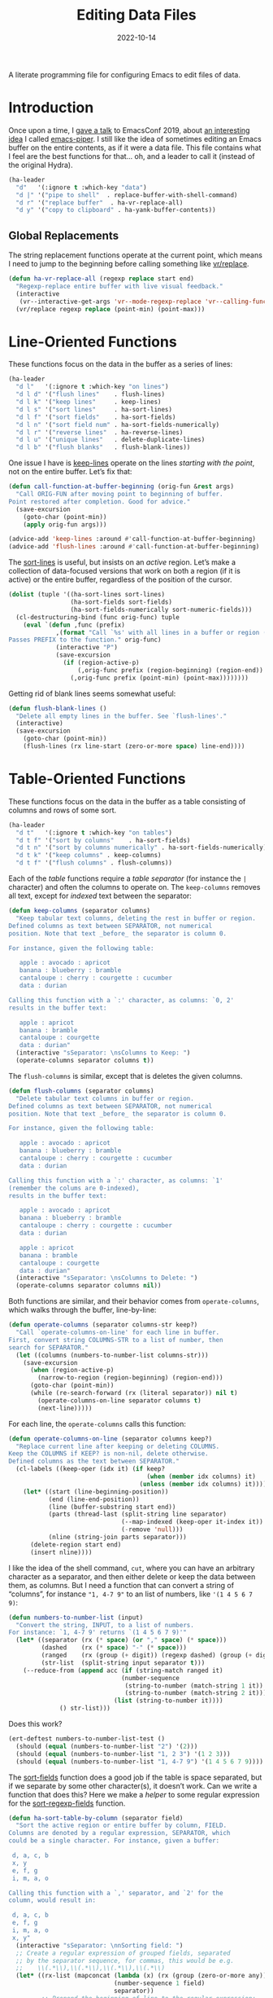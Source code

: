 #+title:  Editing Data Files
#+author: Howard X. Abrams
#+date:   2022-10-14
#+tags: emacs

A literate programming file for configuring Emacs to edit files of data.

#+begin_src emacs-lisp :exports none
  ;;; ha-data --- edit data files. -*- lexical-binding: t; -*-
  ;;
  ;; © 2022-2023 Howard X. Abrams
  ;;   Licensed under a Creative Commons Attribution 4.0 International License.
  ;;   See http://creativecommons.org/licenses/by/4.0/
  ;;
  ;; Author: Howard X. Abrams <http://gitlab.com/howardabrams>
  ;; Maintainer: Howard X. Abrams
  ;; Created: October 14, 2022
  ;;
  ;; While obvious, GNU Emacs does not include this file or project.
  ;;
  ;; *NB:* Do not edit this file. Instead, edit the original literate file at:
  ;;            /Users/howard.abrams/other/hamacs/ha-data.org
  ;;       And tangle the file to recreate this one.
  ;;
  ;;; Code:
  #+end_src
* Introduction
Once upon a time, I [[https://www.youtube.com/watch?v=HKJMDJ4i-XI][gave a talk]] to EmacsConf 2019, about [[http://howardism.org/Technical/Emacs/piper-presentation-transcript.html][an interesting idea]] I called [[https://gitlab.com/howardabrams/emacs-piper][emacs-piper]]. I still like the idea of sometimes editing an Emacs buffer on the entire contents, as if it were a data file. This file contains what I feel are the best functions for that… oh, and a leader to call it (instead of the original Hydra).

#+begin_src emacs-lisp
  (ha-leader
    "d"   '(:ignore t :which-key "data")
    "d |" '("pipe to shell"  . replace-buffer-with-shell-command)
    "d r" '("replace buffer"  . ha-vr-replace-all)
    "d y" '("copy to clipboard" . ha-yank-buffer-contents))
#+end_src
** Global Replacements
The string replacement functions operate at the current point, which means I need to jump to the beginning before calling something like [[help:vr/replace][vr/replace]].

#+begin_src emacs-lisp
  (defun ha-vr-replace-all (regexp replace start end)
    "Regexp-replace entire buffer with live visual feedback."
    (interactive
     (vr--interactive-get-args 'vr--mode-regexp-replace 'vr--calling-func-replace))
    (vr/replace regexp replace (point-min) (point-max)))
#+end_src
* Line-Oriented Functions
These functions focus on the data in the buffer as a series of lines:
#+begin_src emacs-lisp
  (ha-leader
    "d l"   '(:ignore t :which-key "on lines")
    "d l d" '("flush lines"    . flush-lines)
    "d l k" '("keep lines"     . keep-lines)
    "d l s" '("sort lines"     . ha-sort-lines)
    "d l f" '("sort fields"    . ha-sort-fields)
    "d l n" '("sort field num" . ha-sort-fields-numerically)
    "d l r" '("reverse lines"  . ha-reverse-lines)
    "d l u" '("unique lines"   . delete-duplicate-lines)
    "d l b" '("flush blanks"   . flush-blank-lines))
#+end_src

One issue I have is [[help:keep-lines][keep-lines]] operate on the lines /starting with the point/, not on the entire buffer. Let’s fix that:
#+begin_src emacs-lisp
  (defun call-function-at-buffer-beginning (orig-fun &rest args)
    "Call ORIG-FUN after moving point to beginning of buffer.
  Point restored after completion. Good for advice."
    (save-excursion
      (goto-char (point-min))
      (apply orig-fun args)))

  (advice-add 'keep-lines :around #'call-function-at-buffer-beginning)
  (advice-add 'flush-lines :around #'call-function-at-buffer-beginning)
#+end_src

The [[help:sort-lines][sort-lines]] is useful, but insists on an /active/ region. Let’s make a collection of data-focused versions that work on both a region (if it is active) or the entire buffer, regardless of the position of the cursor.
#+begin_src emacs-lisp
  (dolist (tuple '((ha-sort-lines sort-lines)
                   (ha-sort-fields sort-fields)
                   (ha-sort-fields-numerically sort-numeric-fields)))
    (cl-destructuring-bind (func orig-func) tuple
      (eval `(defun ,func (prefix)
               ,(format "Call `%s' with all lines in a buffer or region (if active).
  Passes PREFIX to the function." orig-func)
               (interactive "P")
               (save-excursion
                 (if (region-active-p)
                     (,orig-func prefix (region-beginning) (region-end))
                   (,orig-func prefix (point-min) (point-max))))))))
#+end_src

Getting rid of blank lines seems somewhat useful:
#+begin_src emacs-lisp
  (defun flush-blank-lines ()
    "Delete all empty lines in the buffer. See `flush-lines'."
    (interactive)
    (save-excursion
      (goto-char (point-min))
      (flush-lines (rx line-start (zero-or-more space) line-end))))
#+end_src
* Table-Oriented Functions
These functions focus on the data in the buffer as a table consisting of columns and rows of some sort.
#+begin_src emacs-lisp
  (ha-leader
    "d t"   '(:ignore t :which-key "on tables")
    "d t f" '("sort by columns"    . ha-sort-fields)
    "d t n" '("sort by columns numerically" . ha-sort-fields-numerically)
    "d t k" '("keep columns" . keep-columns)
    "d t f" '("flush columns" . flush-columns))
#+end_src

Each of the /table/ functions require a /table separator/ (for instance the =|= character) and often the columns to operate on.
The =keep-columns= removes all text, except for /indexed/ text between the separator:
#+begin_src emacs-lisp
  (defun keep-columns (separator columns)
    "Keep tabular text columns, deleting the rest in buffer or region.
  Defined columns as text between SEPARATOR, not numerical
  position. Note that text _before_ the separator is column 0.

  For instance, given the following table:

     apple : avocado : apricot
     banana : blueberry : bramble
     cantaloupe : cherry : courgette : cucumber
     data : durian

  Calling this function with a `:' character, as columns: `0, 2'
  results in the buffer text:

     apple : apricot
     banana : bramble
     cantaloupe : courgette
     data : durian"
    (interactive "sSeparator: \nsColumns to Keep: ")
    (operate-columns separator columns t))
#+end_src

The =flush-columns= is similar, except that is deletes the given columns.
#+begin_src emacs-lisp
  (defun flush-columns (separator columns)
    "Delete tabular text columns in buffer or region.
  Defined columns as text between SEPARATOR, not numerical
  position. Note that text _before_ the separator is column 0.

  For instance, given the following table:

     apple : avocado : apricot
     banana : blueberry : bramble
     cantaloupe : cherry : courgette : cucumber
     data : durian

  Calling this function with a `:' character, as columns: `1'
  (remember the colums are 0-indexed),
  results in the buffer text:

     apple : avocado : apricot
     banana : blueberry : bramble
     cantaloupe : cherry : courgette : cucumber
     data : durian

     apple : apricot
     banana : bramble
     cantaloupe : courgette
     data : durian"
    (interactive "sSeparator: \nsColumns to Delete: ")
    (operate-columns separator columns nil))
#+end_src

Both functions are similar, and their behavior comes from =operate-columns=, which walks through the buffer, line-by-line:
#+begin_src emacs-lisp
  (defun operate-columns (separator columns-str keep?)
    "Call `operate-columns-on-line' for each line in buffer.
  First, convert string COLUMNS-STR to a list of number, then
  search for SEPARATOR."
    (let ((columns (numbers-to-number-list columns-str)))
      (save-excursion
        (when (region-active-p)
          (narrow-to-region (region-beginning) (region-end)))
        (goto-char (point-min))
        (while (re-search-forward (rx (literal separator)) nil t)
          (operate-columns-on-line separator columns t)
          (next-line)))))
#+end_src

For each line, the =operate-columns= calls this function:
#+begin_src emacs-lisp
  (defun operate-columns-on-line (separator columns keep?)
    "Replace current line after keeping or deleting COLUMNS.
  Keep the COLUMNS if KEEP? is non-nil, delete otherwise.
  Defined columns as the text between SEPARATOR."
    (cl-labels ((keep-oper (idx it) (if keep?
                                        (when (member idx columns) it)
                                      (unless (member idx columns) it))))
      (let* ((start (line-beginning-position))
             (end (line-end-position))
             (line (buffer-substring start end))
             (parts (thread-last (split-string line separator)
                                 (--map-indexed (keep-oper it-index it))
                                 (-remove 'null)))
             (nline (string-join parts separator)))
        (delete-region start end)
        (insert nline))))
#+end_src

I like the idea of the shell command, =cut=, where you can have an arbitrary character as a separator, and then either delete or keep the data between them, as columns. But I need a function that can convert a string of “columns”, for instance ="1, 4-7 9"= to an list of numbers, like ='(1 4 5 6 7 9)=:
#+begin_src emacs-lisp
  (defun numbers-to-number-list (input)
    "Convert the string, INPUT, to a list of numbers.
  For instance: `1, 4-7 9' returns `(1 4 5 6 7 9)'"
    (let* ((separator (rx (* space) (or "," space) (* space)))
           (dashed    (rx (* space) "-" (* space)))
           (ranged    (rx (group (+ digit)) (regexp dashed) (group (+ digit))))
           (str-list  (split-string input separator t)))
      (--reduce-from (append acc (if (string-match ranged it)
                                 (number-sequence
                                  (string-to-number (match-string 1 it))
                                  (string-to-number (match-string 2 it)))
                               (list (string-to-number it))))
                () str-list)))
#+end_src
Does this work?
#+begin_src emacs-lisp :tangle no
  (ert-deftest numbers-to-number-list-test ()
    (should (equal (numbers-to-number-list "2") '(2)))
    (should (equal (numbers-to-number-list "1, 2 3") '(1 2 3)))
    (should (equal (numbers-to-number-list "1, 4-7 9") '(1 4 5 6 7 9))))
#+end_src

The [[help:sort-fields][sort-fields]] function does a good job if the table is space separated, but if we separate by some other character(s), it doesn’t work. Can we write a function that does this? Here we make a /helper/ to some regular expression for the [[help:sort-regexp-fields][sort-regexp-fields]] function.
#+begin_src emacs-lisp
  (defun ha-sort-table-by-column (separator field)
    "Sort the active region or entire buffer by column, FIELD.
  Columns are denoted by a regular expression, SEPARATOR, which
  could be a single character. For instance, given a buffer:

   d, a, c, b
   x, y
   e, f, g
   i, m, a, o

  Calling this function with a `,' separator, and `2' for the
  column, would result in:

   d, a, c, b
   e, f, g
   i, m, a, o
   x, y"
    (interactive "sSeparator: \nnSorting field: ")
    ;; Create a regular expression of grouped fields, separated
    ;; by the separator sequence, for commas, this would be e.g.
    ;;    \\(.*\\),\\(.*\\),\\(.*\\),\\(.*\\)
    (let* ((rx-list (mapconcat (lambda (x) (rx (group (zero-or-more any))))
                               (number-sequence 1 field)
                               separator))
           ;; Prepend the beginning of line to the regular expression:
           (regexp (concat (rx bol) rx-list))
           (start  (if (region-active-p) (region-beginning) (point-min)))
           (end    (if (region-active-p) (region-end)       (point-max))))
      (save-excursion
        (sort-regexp-fields nil regexp (format "\\%d" field) start end))))
#+end_src
* Buffer-Oriented Functions
If there is no specific function, but you can think of a shell command that will work, then
#+begin_src emacs-lisp
(defun replace-buffer-with-shell-command (command)
  "Replaces the contents of the buffer, or the contents of the
selected region, with the output from running an external
executable, COMMAND.

This is a wrapper around `shell-command-on-region'."
  (interactive "sCommand: ")
  (save-excursion
    (save-restriction
      (when (region-active-p)
        (narrow-to-region (region-beginning) (region-end)))
      (shell-command-on-region (point-min) (point-max) command nil t))))
#+end_src

* Technical Artifacts                                :noexport:
Let's =provide= a name so we can =require= this file:
#+begin_src emacs-lisp :exports none
  (provide 'ha-data)
  ;;; ha-data.el ends here
  #+end_src

#+DESCRIPTION: configuring Emacs to edit files of data.

#+PROPERTY:    header-args:sh :tangle no
#+PROPERTY:    header-args:emacs-lisp  :tangle yes
#+PROPERTY:    header-args    :results none :eval no-export :comments no mkdirp yes

#+OPTIONS:     num:nil toc:t todo:nil tasks:nil tags:nil date:nil
#+OPTIONS:     skip:nil author:nil email:nil creator:nil timestamp:nil
#+INFOJS_OPT:  view:nil toc:t ltoc:t mouse:underline buttons:0 path:http://orgmode.org/org-info.js
